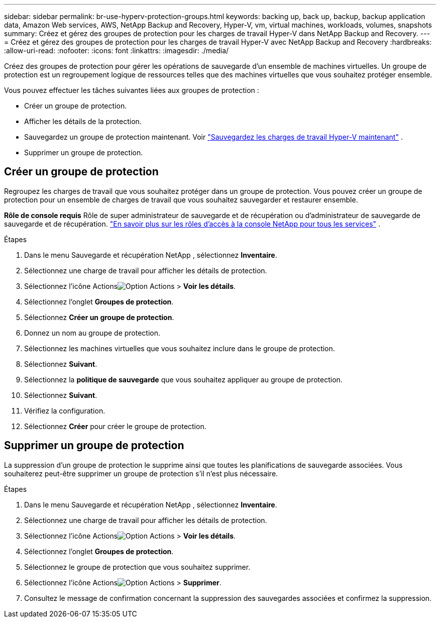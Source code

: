 ---
sidebar: sidebar 
permalink: br-use-hyperv-protection-groups.html 
keywords: backing up, back up, backup, backup application data, Amazon Web services, AWS, NetApp Backup and Recovery, Hyper-V, vm, virtual machines, workloads, volumes, snapshots 
summary: Créez et gérez des groupes de protection pour les charges de travail Hyper-V dans NetApp Backup and Recovery. 
---
= Créez et gérez des groupes de protection pour les charges de travail Hyper-V avec NetApp Backup and Recovery
:hardbreaks:
:allow-uri-read: 
:nofooter: 
:icons: font
:linkattrs: 
:imagesdir: ./media/


[role="lead"]
Créez des groupes de protection pour gérer les opérations de sauvegarde d’un ensemble de machines virtuelles.  Un groupe de protection est un regroupement logique de ressources telles que des machines virtuelles que vous souhaitez protéger ensemble.

Vous pouvez effectuer les tâches suivantes liées aux groupes de protection :

* Créer un groupe de protection.
* Afficher les détails de la protection.
* Sauvegardez un groupe de protection maintenant. Voir link:br-use-hyperv-backup.html["Sauvegardez les charges de travail Hyper-V maintenant"] .
* Supprimer un groupe de protection.




== Créer un groupe de protection

Regroupez les charges de travail que vous souhaitez protéger dans un groupe de protection. Vous pouvez créer un groupe de protection pour un ensemble de charges de travail que vous souhaitez sauvegarder et restaurer ensemble.

*Rôle de console requis* Rôle de super administrateur de sauvegarde et de récupération ou d'administrateur de sauvegarde de sauvegarde et de récupération. https://docs.netapp.com/us-en/console-setup-admin/reference-iam-predefined-roles.html["En savoir plus sur les rôles d'accès à la console NetApp pour tous les services"^] .

.Étapes
. Dans le menu Sauvegarde et récupération NetApp , sélectionnez *Inventaire*.
. Sélectionnez une charge de travail pour afficher les détails de protection.
. Sélectionnez l'icône Actionsimage:../media/icon-action.png["Option Actions"] > *Voir les détails*.
. Sélectionnez l'onglet *Groupes de protection*.
. Sélectionnez *Créer un groupe de protection*.
. Donnez un nom au groupe de protection.
. Sélectionnez les machines virtuelles que vous souhaitez inclure dans le groupe de protection.
. Sélectionnez *Suivant*.
. Sélectionnez la *politique de sauvegarde* que vous souhaitez appliquer au groupe de protection.
. Sélectionnez *Suivant*.
. Vérifiez la configuration.
. Sélectionnez *Créer* pour créer le groupe de protection.




== Supprimer un groupe de protection

La suppression d’un groupe de protection le supprime ainsi que toutes les planifications de sauvegarde associées. Vous souhaiterez peut-être supprimer un groupe de protection s’il n’est plus nécessaire.

.Étapes
. Dans le menu Sauvegarde et récupération NetApp , sélectionnez *Inventaire*.
. Sélectionnez une charge de travail pour afficher les détails de protection.
. Sélectionnez l'icône Actionsimage:../media/icon-action.png["Option Actions"] > *Voir les détails*.
. Sélectionnez l'onglet *Groupes de protection*.
. Sélectionnez le groupe de protection que vous souhaitez supprimer.
. Sélectionnez l'icône Actionsimage:../media/icon-action.png["Option Actions"] > *Supprimer*.
. Consultez le message de confirmation concernant la suppression des sauvegardes associées et confirmez la suppression.

